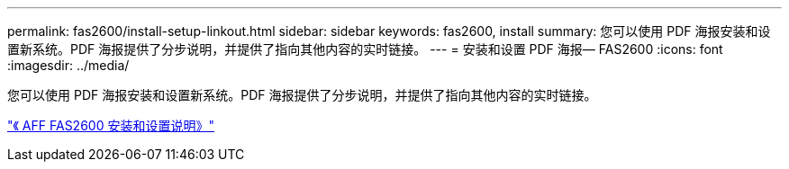 ---
permalink: fas2600/install-setup-linkout.html 
sidebar: sidebar 
keywords: fas2600, install 
summary: 您可以使用 PDF 海报安装和设置新系统。PDF 海报提供了分步说明，并提供了指向其他内容的实时链接。 
---
= 安装和设置 PDF 海报— FAS2600
:icons: font
:imagesdir: ../media/


您可以使用 PDF 海报安装和设置新系统。PDF 海报提供了分步说明，并提供了指向其他内容的实时链接。

link:https://library.netapp.com/ecm/ecm_download_file/ECMLP2316768["《 AFF FAS2600 安装和设置说明》"]
